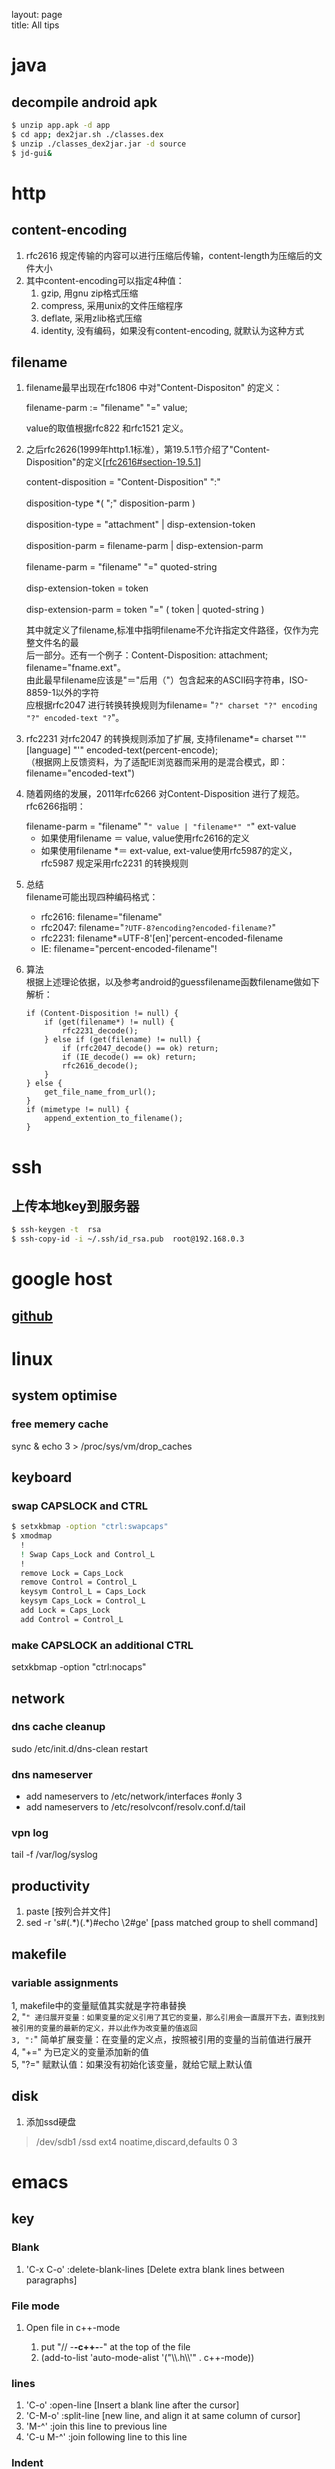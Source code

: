 #+OPTIONS: ^:nil toc:nil \n:t
#+STARTUP: showall indent
#+STARTUP: hidestars

#+md: ---
layout: page
title: All tips
#+md: ---
#+TOC: headlines 2

* java
** decompile android apk
#+begin_src sh
 $ unzip app.apk -d app
 $ cd app; dex2jar.sh ./classes.dex
 $ unzip ./classes_dex2jar.jar -d source
 $ jd-gui&
#+end_src

* http
** content-encoding
 1. rfc2616 规定传输的内容可以进行压缩后传输，content-length为压缩后的文件大小
 2. 其中content-encoding可以指定4种值：
    1) gzip, 用gnu zip格式压缩
    2) compress, 采用unix的文件压缩程序
    3) deflate, 采用zlib格式压缩
    4) identity, 没有编码，如果没有content-encoding, 就默认为这种方式
** filename
 1. filename最早出现在rfc1806 中对"Content-Dispositon" 的定义：
    #+BEGIN_VERSE
    filename-parm := "filename" "=" value;
    #+END_VERSE
    value的取值根据rfc822 和rfc1521 定义。
 2. 之后rfc2626(1999年http1.1标准），第19.5.1节介绍了"Content-Disposition"的定义[[[http://tools.ietf.org/html/rfc2616#section-19.5.1][rfc2616#section-19.5.1]]]
    #+BEGIN_VERSE
    content-disposition = "Content-Disposition" ":"
    disposition-type *( ";" disposition-parm )
    disposition-type = "attachment" | disp-extension-token
    disposition-parm = filename-parm | disp-extension-parm
    filename-parm = "filename" "=" quoted-string
    disp-extension-token = token
    disp-extension-parm = token "=" ( token | quoted-string )
    #+END_VERSE
   其中就定义了filename,标准中指明filename不允许指定文件路径，仅作为完整文件名的最
   后一部分。还有一个例子：Content-Disposition: attachment; filename="fname.ext"。
   由此最早filename应该是"＝"后用（"）包含起来的ASCII码字符串，ISO-8859-1以外的字符
   应根据rfc2047 进行转换转换规则为filename= "=?" charset "?" encoding "?" encoded-text "?="。
 3. rfc2231 对rfc2047 的转换规则添加了扩展, 支持filename*= charset "'" [language] "'" encoded-text(percent-encode);
   （根据网上反馈资料，为了适配IE浏览器而采用的是混合模式，即：filename="encoded-text")
 4. 随着网络的发展，2011年rfc6266 对Content-Disposition 进行了规范。rfc6266指明：
    #+BEGIN_VERSE
    filename-parm = "filename" "=" value | "filename*" "=" ext-value
    #+END_VERSE
    - 如果使用filename ＝ value, value使用rfc2616的定义
    - 如果使用filename *＝ ext-value, ext-value使用rfc5987的定义，rfc5987 规定采用rfc2231 的转换规则

 5. 总结
   filename可能出现四种编码格式：
    - rfc2616: filename="filename"
    - rfc2047: filename="=?UTF-8?encoding?encoded-filename?="
    - rfc2231: filename*=UTF-8'[en]'percent-encoded-filename
    - IE:      filename="percent-encoded-filename"!

 6. 算法
   根据上述理论依据，以及参考android的guessfilename函数filename做如下解析：
   #+BEGIN_SRC c++
     if (Content-Disposition != null) {
         if (get(filename*) != null) {
             rfc2231_decode();
         } else if (get(filename) != null) {
             if (rfc2047_decode() == ok) return;
             if (IE_decode() == ok) return;
             rfc2616_decode();
         }
     } else {
         get_file_name_from_url();
     }
     if (mimetype != null) {
         append_extention_to_filename();
     }
   #+END_SRC

* ssh
** 上传本地key到服务器
#+begin_src sh
 $ ssh-keygen -t  rsa
 $ ssh-copy-id -i ~/.ssh/id_rsa.pub  root@192.168.0.3
#+end_src
* google host
** [[https://github.com/racaljk/hosts/blob/master/hosts][github]]
* linux
** system optimise
*** free memery cache
sync & echo 3 > /proc/sys/vm/drop_caches
** keyboard
*** swap CAPSLOCK and CTRL
#+BEGIN_SRC sh
$ setxkbmap -option "ctrl:swapcaps"
$ xmodmap
  !
  ! Swap Caps_Lock and Control_L
  !
  remove Lock = Caps_Lock
  remove Control = Control_L
  keysym Control_L = Caps_Lock
  keysym Caps_Lock = Control_L
  add Lock = Caps_Lock
  add Control = Control_L
#+END_SRC
*** make CAPSLOCK an additional CTRL
setxkbmap -option "ctrl:nocaps"
** network
*** dns cache cleanup
sudo /etc/init.d/dns-clean restart
*** dns nameserver
- add nameservers to /etc/network/interfaces #only 3
- add nameservers to /etc/resolvconf/resolv.conf.d/tail
*** vpn log
tail -f /var/log/syslog
** productivity
1. paste [按列合并文件]
2. sed -r 's#(.*)(.*)#echo \2#ge' [pass matched group to shell command]
** makefile
*** variable assignments
1, makefile中的变量赋值其实就是字符串替换
2, "=" 递归展开变量：如果变量的定义引用了其它的变量，那么引用会一直展开下去，直到找到被引用的变量的最新的定义，并以此作为改变量的值返回
3, ":=" 简单扩展变量：在变量的定义点，按照被引用的变量的当前值进行展开
4, "+=" 为已定义的变量添加新的值
5, "?=" 赋默认值：如果没有初始化该变量，就给它赋上默认值
** disk
1. 添加ssd硬盘
#+BEGIN_QUOTE
/dev/sdb1       /ssd            ext4    noatime,discard,defaults    0       3
#+END_QUOTE
* emacs
** key
*** Blank
1. 'C-x C-o' :delete-blank-lines [Delete extra blank lines between paragraphs]
*** File mode
**** Open file in c++-mode
1. put "// -*-c++-*-" at the top of the file
2. (add-to-list 'auto-mode-alist '("\\.h\\'" . c++-mode))
*** lines
1) 'C-o' :open-line [Insert a blank line after the cursor]
2) 'C-M-o' :split-line [new line, and align it at same column of cursor]
3) 'M-^' :join this line to previous line
4) 'C-u M-^' :join following line to this line
*** Indent
1. 'M-/^/' :delete-indentation [join two line, and delete the front indentation of cursor]
2. 'C-M \' :indent-region [indents each line in the “usual” way]
3. '<TAB>' :indent-region
4. 'C-x <TAB>' :indent-rigidly
5. 'M-m' :back-to-indentation
*** Spaces
1. 'M-\' :delete-horizontal-space [deletes all spaces and tabs around the cursor]
*** upcase/downcase
1. 'M-l' :downcase-word [Convert following word to lower case]
2. 'M-u' :upcase-word [Convert following word to upper case]
3. 'M-c' :capitalize-word [Capitalize the following word]
4. 'C-x C-l' :downcase-region [Convert region to lower case]
5. 'C-x C-u' :upcase-region [Convert region to upper case]
*** align
1. :align-current
2. :align-regexp [lets you align a region by a regex in complex ways]
*** rectangles
1. 'C-x r k' :kill-rectangle
2. 'C-x r d' :delete-rectangle
3. 'C-x r y' :yank-rectangle
4. 'C-x r o' :open-rectangle [Insert blank space to fill the space of the region-rectangle]
5. 'C-x r c' :clear-rectangle
6. 'M-x delete-whitespace-rectangle'
7. 'C-x r t' /string/ <RET> :string-rectangle [Replace rectangle contents with string on each line]
8. 'M-x string-insert-rectangle <RET>' /string/ <RET> [Insert string on each line of the rectangle.]
9. '[C-u] C-x r N' :rectangle-number-lines
*** org mode
1. 'C-c '(single quote)' : [edit included source code]
*** Search
1. 'C-M-s' : [regex i-search]
2. 'M-c' : [Typing M-c within an incremental search toggles the case sensitivity of that search.]
** org-mode
*** key
1. 'C-c C-j' : org-goto
2. 'C-c C-v' : org-babel
3. To insert a structural element, type a ‘<’, followed by a template selector and <TAB>.
#+BEGIN_VERSE
s	#+BEGIN_SRC ... #+END_SRC
e	#+BEGIN_EXAMPLE ... #+END_EXAMPLE
q	#+BEGIN_QUOTE ... #+END_QUOTE
v	#+BEGIN_VERSE ... #+END_VERSE
c	#+BEGIN_CENTER ... #+END_CENTER
l	#+BEGIN_LaTeX ... #+END_LaTeX
L	#+LaTeX:
h	#+BEGIN_HTML ... #+END_HTML
H	#+HTML:
a	#+BEGIN_ASCII ... #+END_ASCII
A	#+ASCII:
i	#+INDEX: line
I	#+INCLUDE: line
#+END_VERSE
** packages
*** update
1. [list-packages]: press 'U' for all packages which can be upgraded, and key 'x' to do upgrading.
2. [helm-list-elisp-packages]: 'M-U'
** features
*** coding
1. [set-buffer-file-coding-system]: 设置文件编码
*** log
1. keep-lines/flush-lines
* sql
** distinct
1. select distinct(id) from table; [选择并去重]
2. select count(distinct id) from table; [计算不重复的个数]
3. select *,count(distinct id) from table group by id; [以id为临时主键选取数据]
* wireshark
** tshark
1. analysis pcap file
tshark -r ssl_capture.pcap -d tcp.port==4443,ssl -R "(tcp.dstport eq 4443 and tcp.flags.syn == 1) or (tcp.srcport eq 4443 and ssl.change_cipher_spec)" -T fields -e frame.time_relative 2> /dev/null
* SSL/TLS
** 内容加密
加密算法分两种：对称加密和非对称加密。所谓对称加密（也叫密钥加密）就是加密和解密使用相同的密钥。而非对称加密（也叫公钥加密）就是指加密和解密使用了不同的密钥。
*** 非对称密钥交换
**** RSA密钥协商过程
1. 客户端发送client_hello, 包含随机数R1
2. 服务端回复server_hello，包含随机数R2，以及包含证书公钥P的certificate
3. 客户端使用R2生成premaster_secret和master_secret。premaster_secret长度为48个字节，前两个字节是协议版本，剩下的填充一个随机数
   Master_key = PRF(premaster_secrect, "master secert", R1 + R2)
   至此，客户端侧的密钥已经完成协商。
4. 客户端使用P加密premaster_secret并发送给服务端
5. 服务端使用私钥解密得到premaster_secret，使用相同的公式就可以得到master_secret
**** ECDHE密钥协商
1. 客户端发送client_hello，包含随机数R1和两个扩展
   1）elliptic_curves：客户端支持的曲线类型和有限域参数
   2）ec_point_formats：支持的曲线点格式，默认uncompressed
2. 服务端回复server_hello，包含随机数R2及ECC扩展。
3. 服务端回复certificate，携带了公钥
4. 服务端生成ECDH临时公钥，同时回复server_key_exchange，包含三个重要内容：
   1）ECC相关参数
   2）ECDH临时公钥
   3）ECC参数和公钥生成的签名值，用户客户端校验
5. 客户端接受server_key_exchange之后，使用证书公钥进行签名解密和校验，获取服务器端的ECDH临时公钥，生成共享密钥
   至此，客户端完成密钥协商
6. 客户端生成ECDH临时公钥和client_key_exchange消息，不需要加密
7. 服务器处理client_key_exchange消息，获取客户端ECDH临时公钥，最总生成共享密钥
* git
** patch
#+begin_src sh
$ git format -n commit //生成最近n个点的patch
#+end_src
* android
** ContentProvider
*** 基本概念
安卓不同应用或服务间共享数据的一种方式，C/S模式，提供insert/delete/update/query四种接口，使用SQL语法设计接口参数。
*** 开发指导
**** Provider
1. 继承android.content.ContentProvider, 实现insert/delete/update/query四个接口
2. manifest文件中在application节点定义provider，包括name/authorities和permission。可以使用path-permission限定数据访问集合
#+BEGIN_SRC java
<application>
        <provider android:name=".BookmarkProvider"
                  android:authorities="com.android.browser;browser"
                  android:multiprocess="false"
                  android:exported="true"
                  android:readPermission="com.android.browser.permission.READ_HISTORY_BOOKMARKS"
                  android:writePermission="com.android.browser.permission.WRITE_HISTORY_BOOKMARKS">
            <path-permission android:path="/bookmarks/search_suggest_query"
                    android:readPermission="android.permission.GLOBAL_SEARCH" />
        </provider>
    </application>
#+END_SRC
3. 使用UriMatcher指定Content Uri Path和ID，指向不同的数据集
**** Requester
1. manifest文件中声明permission
2. 使用getContentResolver().insert/query/update/delete
**** 关于global_search
1. Provider声明了android.permission.GLOBAL_SEARCH，其他应用可以在不知道authority的情况下获取需要的数据
2. Provider要添加res/xml/searchable.xml，关键说明searchSuggestAuthority、searchSuggestPath和searchSuggestSelection
#+BEGIN_SRC java
<searchable xmlns:android="http://schemas.android.com/apk/res/android"
    android:label="@string/app_name_title"
    android:includeInGlobalSearch="true"
    android:searchSettingsDescription="@string/bookmarks_fragment_title"
    android:searchSuggestAuthority="com.android.browser"
    android:searchSuggestIntentAction="android.intent.action.VIEW"
    android:searchSuggestPath="bookmarks"
    android:searchSuggestSelection="url LIKE ?"/>
#+END_SRC
3. Requester可以通过SearchManager.getSearchablesInGlobalSearch，获得searchable列表，从而得到想要的数据
#+BEGIN_SRC java
  SearchManager searchManager = (SearchManager) this.getSystemService(Context.SEARCH_SERVICE);
          List<SearchableInfo> searchableInfos = searchManager.getSearchablesInGlobalSearch();
          if (searchableInfos == null) return null;
          for (SearchableInfo si : searchableInfos) {
              ...
          }
#+END_SRC
**** 其他
1. content uri格式: content://authority/path[/#id]
2. command tools:
#+BEGIN_SRC shell
$ adb shell content
#+END_SRC

** 小米adb
1, *#*#717717#*#* 调试号码
** run-as
1, 非root手机，debug包，以包名用户运行
#+BEGIN_SRC sh
$ adb shell
$ run-as com.android.browser
#+END_SRC
* Speedy
* Algorithm
** 排序算法
**** 快速排序
***** 算法步骤
1. 选择一个元素作为基准值
2. 把比基准值小的元素放左边，比基准值大的放右边，一样大的可换可不换
3. 按相同的方式分别处理基准值两侧的元素集合
经过一趟快排后，基准值的位置就固定了
***** 性能
平均状况下时间复杂度是O(nlogn), 最差情况下是O(n^2)
**** 堆排序算法
***** 算法步骤
1. 把n个元素的集合建立成堆
2. 将堆顶和最后一个元素调换
3. 将剩余n-1个元素重复a->b的过程
利用大小堆的近似完全二叉树的存储结构，建堆取堆顶元素
***** 性能
平均性能的时间复杂度是O(nlogn)
辅助空间是O(1)
是一种不稳定的排序算法
**** 归并排序
***** 算法步骤
应用分治法
1. 请空间，使其大小为两个已排序序列大小之和
2. 用两个指针，分别指向两个序列的首部
3. 较两个指针指向的元素大小，选择相对小的放到合并空间，指针移位
4. 复c，直到有指针到尾
5. 另一个指针的元素直接合并到申请空间
***** 性能
仅次于快排，是一种稳定的算法。
时间复杂度是O(nlogn)，空间复杂度是O(n)
**** 二分查找
必须顺序存储，必须按关键字有序
***** 算法步骤
1. 选择中间位置，比较大小
2. 如果不同，则继续在相应的折半区间从中间位置开始比较
***** 性能
时间复杂度O(logn)
**** BFPRT(线性查找算法)
从n个元素中选取第k大小的元素，可以保证在最坏情况下仍为线性复杂度
***** 算法步骤
1. 将n个元素按5个一组，分成n/5组
2. 使用任意排序方法排列每个分组，确定每个组的中位数
3. 按1->2递归的选取最后的中位数x，偶数个元素选取较小的一个
4. 用x来分割元素集，比x小的[k]放左边，大的[n-k]放右边，即快排的一次分区(partion)
5. 如果i==k，则返回x；如果i<k，则在小于x的元素中递归查找第i小的元素；否则在大于x的元素中查找第i-k小的元素
***** 性能
最坏情况下时间复杂度为O(n)
**** DFS(深度优先搜索)
沿着树的深度遍历树的节点，尽可能深的搜索树的分支。当节点v的所有边都己被探寻过，搜索将回溯到发现节点v的那条边的起始节点
***** 算法步骤
1. 选取图中某一顶点Vi，访问并标记该顶点
2. 以Vi为当前顶点，依次搜索Vi的邻接点Vj；如果Vj没有被访问过，则访问和标记Vj；如果Vj已经被访问过，则访问Vi的下一个邻接点
3. 以Vj为当前顶点，重复步骤2)，直到图中和Vi有路径相通的点都被访问过
4. 如果图中还有尚未被访问的点，则选取一个重复上面的过程，直到所有的点被访问
***** 性能
是盲目搜索，迷宫问题/8皇后问题
**** BFS(广度优先算法)
BFS是从根节点开始，沿着树(图)的宽度遍历树(图)的节点。如果所有节点均被访问，则算法中止
***** 算法步骤
用队列辅助实现
1. 首先将根节点放入队列
2. 从队列中取出第一个节点，检验是否为目标，否则将其直接子节点放入队列中
3. 若队列为空，表示整张图都已经遍历过了
4. 重复步骤2
***** 性能
是盲目搜索
**** Dijkstra算法
典型的单源最短路径算法，用于计算一个节点到其他所有节点的最短路径
***** 算法步骤
1. 初始时，S只包含一个源点，s={v}。U包含其他顶点，若v与U中顶点有连接，则<v,u>有权重，否则为无穷大
2. 从U中选取一个距离v最小的点k，把k列入S中
3. 以k为新考虑的中间点，计算U中各顶点的距离；若从k经过的到u的距离比原来的距离短，则修改u的距离值，为经过k的距离值
4. 重复2)->3)，直到所有点都在S中
**** 动态规划算法
参看[[https://www.topcoder.com/community/data-science/data-science-tutorials/dynamic-programming-from-novice-to-advanced/][dynamic-programming-from-novice-to-advanced]]
中文版[[http://www.hawstein.com/posts/dp-novice-to-advanced.html][动态规划：从新手到专家]]
